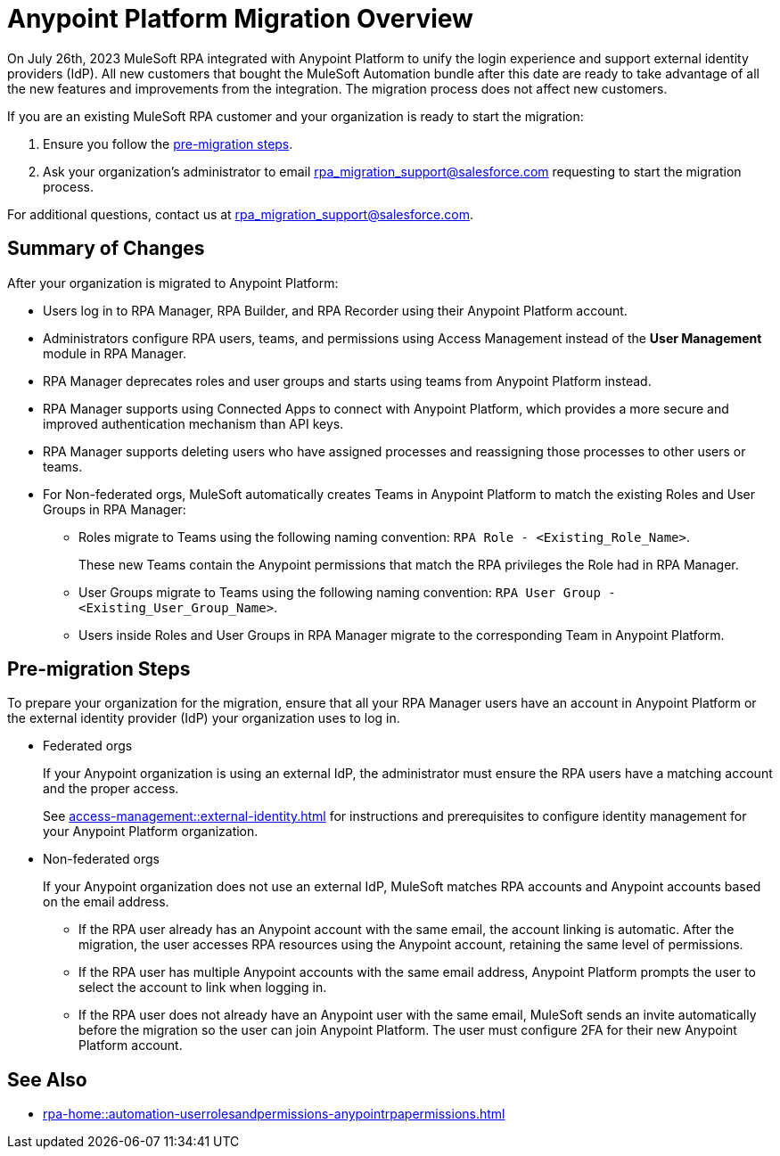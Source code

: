 = Anypoint Platform Migration Overview

On July 26th, 2023 MuleSoft RPA integrated with Anypoint Platform to unify the login experience and support external identity providers (IdP). All new customers that bought the MuleSoft Automation bundle after this date are ready to take advantage of all the new features and improvements from the integration. The migration process does not affect new customers.

If you are an existing MuleSoft RPA customer and your organization is ready to start the migration:

. Ensure you follow the <<pre-migration, pre-migration steps>>.
. Ask your organization's administrator to email rpa_migration_support@salesforce.com requesting to start the migration process. 

For additional questions, contact us at rpa_migration_support@salesforce.com.

== Summary of Changes

After your organization is migrated to Anypoint Platform:  

* Users log in to RPA Manager, RPA Builder, and RPA Recorder using their Anypoint Platform account. 
* Administrators configure RPA users, teams, and permissions using Access Management instead of the *User Management* module in RPA Manager.
* RPA Manager deprecates roles and user groups and starts using teams from Anypoint Platform instead. 
* RPA Manager supports using Connected Apps to connect with Anypoint Platform, which provides a more secure and improved authentication mechanism than API keys. 
* RPA Manager supports deleting users who have assigned processes and reassigning those processes to other users or teams. 
* For Non-federated orgs, MuleSoft automatically creates Teams in Anypoint Platform to match the existing Roles and User Groups in RPA Manager: 
+
** Roles migrate to Teams using the following naming convention: `RPA Role - <Existing_Role_Name>`.
+
These new Teams contain the Anypoint permissions that match the RPA privileges the Role had in RPA Manager. 
** User Groups migrate to Teams using the following naming convention: `RPA User Group - <Existing_User_Group_Name>`.
** Users inside Roles and User Groups in RPA Manager migrate to the corresponding Team in Anypoint Platform.

[[pre-migration]]
== Pre-migration Steps

To prepare your organization for the migration, ensure that all your RPA Manager users have an account in Anypoint Platform or the external identity provider (IdP) your organization uses to log in.

* Federated orgs
+
If your Anypoint organization is using an external IdP, the administrator must ensure the RPA users have a matching account and the proper access.
+
See xref:access-management::external-identity.adoc[] for instructions and prerequisites to configure identity management for your Anypoint Platform organization. 

* Non-federated orgs
+
If your Anypoint organization does not use an external IdP, MuleSoft matches RPA accounts and Anypoint accounts based on the email address. 
+
** If the RPA user already has an Anypoint account with the same email, the account linking is automatic. After the migration, the user accesses RPA resources using the Anypoint account, retaining the same level of permissions. 
** If the RPA user has multiple Anypoint accounts with the same email address, Anypoint Platform prompts the user to select the account to link when logging in.
** If the RPA user does not already have an Anypoint user with the same email, MuleSoft sends an invite automatically before the migration so the user can join Anypoint Platform. The user must configure 2FA for their new Anypoint Platform account. 

== See Also 

* xref:rpa-home::automation-userrolesandpermissions-anypointrpapermissions.adoc[]